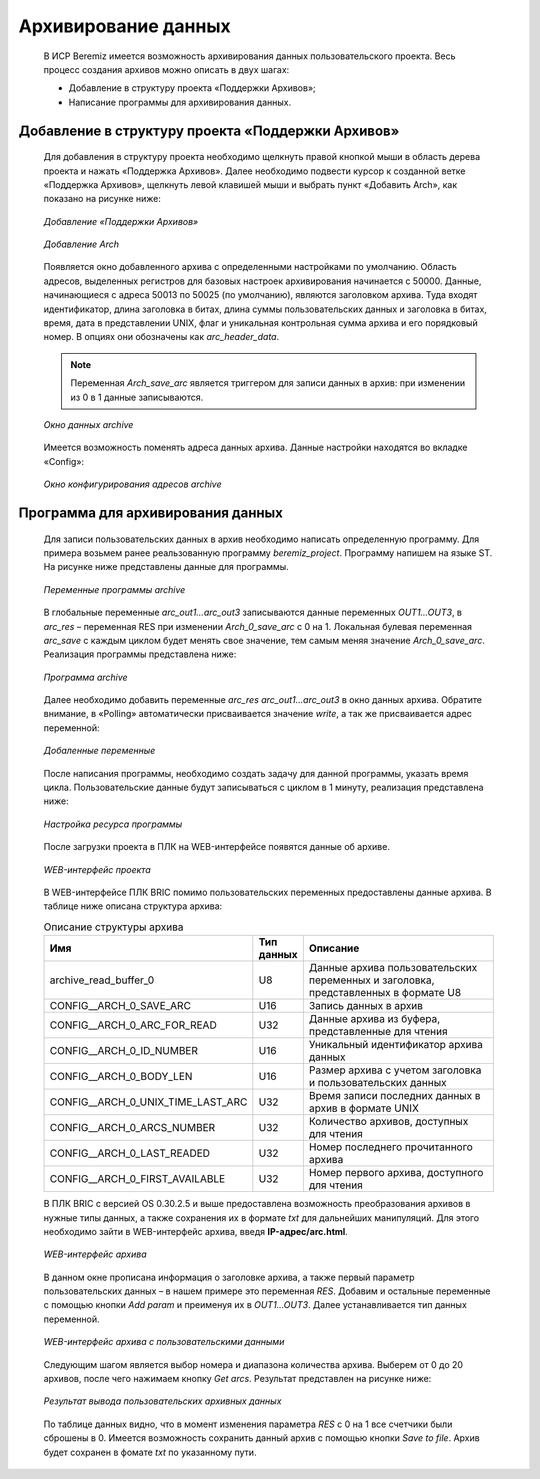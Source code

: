 ﻿Aрхивирование данных
====================
  В ИСР Beremiz имеется возможность архивирования данных пользовательского проекта. Весь процесс создания архивов можно описать в двух шагах:

  * Добавление в структуру проекта «Поддержки Архивов»;

  * Написание программы для архивирования данных.

Добавление в структуру проекта «Поддержки Архивов»
--------------------------------------------------
  Для добавления в структуру проекта необходимо щелкнуть правой кнопкой мыши в область дерева проекта и нажать «Поддержка Архивов». Далее необходимо подвести курсор к созданной ветке «Поддержка Архивов», щелкнуть левой клавишей мыши и выбрать пункт «Добавить Arch», как показано на рисунке ниже:

  .. figure:: images/beremiz/ar1.png
      :align: center
  
      *Добавление «Поддержки Архивов»* 

  .. figure:: images/beremiz/ar2.png
      :align: center

      *Добавление Arch* 

  Появляется окно добавленного архива с определенными настройками по умолчанию. Область адресов, выделенных регистров для базовых настроек архивирования начинается с 50000. Данные, начинающиеся с адреса 50013 по 50025 (по умолчанию), являются заголовком архива. Туда входят идентификатор, длина заголовка в битах, длина суммы пользовательских данных и заголовка в битах, время, дата в представлении UNIX, флаг и уникальная контрольная сумма архива и его порядковый номер. В опциях они обозначены как *arc_header_data*. 
  
  .. note::
    
     Переменная *Arch_save_arc* является триггером для записи данных в архив: при изменении из 0 в 1 данные записываются. 
  
  .. figure:: images/beremiz/ar3.png
      :width: 600
      :align: center

      *Окно данных archive* 

  Имеется возможность поменять адреса данных архива. Данные настройки находятся во вкладке «Config»:

  .. figure:: images/beremiz/ar4.png
      :width: 600
      :align: center

      *Окно конфигурирования адресов archive* 

  

Программа для архивирования данных
----------------------------------
  Для записи пользовательских данных в архив необходимо написать определенную программу. Для примера возьмем ранее реальзованную программу *beremiz_project*. Программу напишем на языке ST. На рисунке ниже представлены данные для программы.

  .. figure:: images/beremiz/ar5.png
      :width: 600
      :align: center

      *Переменные программы archive* 

  В глобальные переменные *arc_out1…arc_out3* записываются данные переменных *OUT1…OUT3*, в *arc_res* – переменная RES при изменении *Arch_0_save_arc* с 0 на 1. Локальная булевая переменная *arc_save* с каждым циклом будет менять свое значение, тем самым меняя значение *Arch_0_save_arc*.  Реализация программы представлена ниже:

  .. figure:: images/beremiz/ar6.png
      :width: 600
      :align: center

      *Программа archive*

  Далее необходимо добавить переменные *arc_res* *arc_out1…arc_out3* в окно данных архива. Обратите внимание, в «Polling» автоматически присваивается значение *write*, а так же присваивается адрес переменной:

  .. figure:: images/beremiz/ar7.png
      :width: 600
      :align: center

      *Добаленные переменные*

  После написания программы, необходимо создать задачу для данной программы, указать время цикла. Пользовательские данные будут записываться с циклом в 1 минуту, реализация представлена ниже:

  .. figure:: images/beremiz/ar8.png
      :width: 600
      :align: center

      *Настройка ресурса программы*

  После загрузки проекта в ПЛК на WEB-интерфейсе появятся данные об архиве.

  .. figure:: images/beremiz/archieve1.png
      :width: 600
      :align: center

      *WEB-интерфейс проекта*

  В WEB-интерфейсе ПЛК BRIC помимо пользовательских переменных предоставлены данные архива. В таблице ниже описана структура архива:

  .. csv-table:: Описание структуры архива
     :header: "Имя", "Тип данных", "Описание"
     :widths: 10, 3, 20

     "archive_read_buffer_0", "U8", "Данные архива пользовательских переменных и заголовка, представленных в формате U8"
     "CONFIG__ARCH_0_SAVE_ARC", "U16", "Запись данных в архив"
     "CONFIG__ARCH_0_ARC_FOR_READ", "U32", "Данные архива из буфера, представленные для чтения"
     "CONFIG__ARCH_0_ID_NUMBER", "U16", "Уникальный идентификатор архива данных"
     "CONFIG__ARCH_0_BODY_LEN", "U16", "Размер архива с учетом заголовка и пользовательских данных"
     "CONFIG__ARCH_0_UNIX_TIME_LAST_ARC", "U32", "Время записи последних данных в архив в формате UNIX "
     "CONFIG__ARCH_0_ARCS_NUMBER", "U32", "Количество архивов, доступных для чтения"
     "CONFIG__ARCH_0_LAST_READED", "U32", "Номер последнего прочитанного архива"
     "CONFIG__ARCH_0_FIRST_AVAILABLE", "U32", "Номер первого архива, доступного для чтения"
     
  В ПЛК BRIC с версией OS 0.30.2.5 и выше предоставлена возможность преобразования архивов в нужные типы данных, а также сохранения их в формате *txt* для дальнейших манипуляций. Для этого необходимо зайти в WEB-интерфейс архива, введя **IP-адрес/arc.html**.

  .. figure:: images/beremiz/archieve2.png
      :width: 600
      :align: center

      *WEB-интерфейс архива*
 
  В данном окне прописана информация о заголовке архива, а также первый параметр пользовательских данных – в нашем примере это переменная *RES*. Добавим и остальные переменные с помощью кнопки *Add param* и преименуя их в *OUT1…OUT3*. Далее устанавливается тип данных переменной.

  .. figure:: images/beremiz/archieve3.png
      :width: 600
      :align: center

      *WEB-интерфейс архива с пользовательскими данными*

  Следующим шагом является выбор номера и диапазона количества архива. Выберем от 0 до 20 архивов, после чего нажимаем кнопку *Get arcs*. Результат представлен на рисунке ниже:

  .. figure:: images/beremiz/archieve.png
      :width: 600
      :align: center

      *Результат вывода пользовательских архивных данных* 

  По таблице данных видно, что в момент изменения параметра *RES* с 0 на 1 все счетчики были сброшены в 0. Имеется возможность сохранить данный архив с помощью кнопки *Save to file*. Архив будет сохранен в фомате *txt* по указанному пути.

